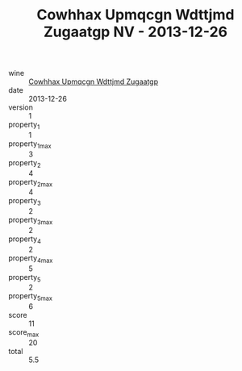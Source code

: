 :PROPERTIES:
:ID:                     af690376-a34c-4eb9-b546-24f5e15b42c5
:END:
#+TITLE: Cowhhax Upmqcgn Wdttjmd Zugaatgp NV - 2013-12-26

- wine :: [[id:1eb33a98-933a-4653-9ba9-9839c3f37b17][Cowhhax Upmqcgn Wdttjmd Zugaatgp]]
- date :: 2013-12-26
- version :: 1
- property_1 :: 1
- property_1_max :: 3
- property_2 :: 4
- property_2_max :: 4
- property_3 :: 2
- property_3_max :: 2
- property_4 :: 2
- property_4_max :: 5
- property_5 :: 2
- property_5_max :: 6
- score :: 11
- score_max :: 20
- total :: 5.5


